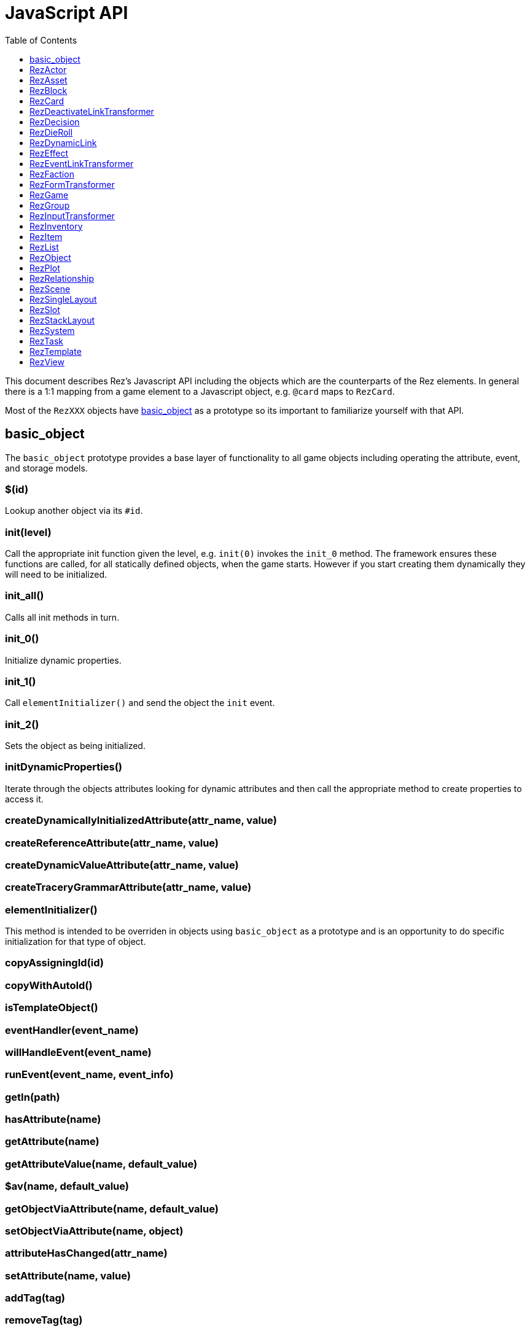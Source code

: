 = JavaScript API
:toc:
:toclevels: 1

This document describes Rez's Javascript API including the objects which are the counterparts of the Rez elements. In general there is a 1:1 mapping from a game element to a Javascript object, e.g. `@card` maps to `RezCard`.

Most of the `RezXXX` objects have <<basic_object, basic_object>> as a prototype so its important to familiarize yourself with that API.

== basic_object

The `basic_object` prototype provides a base layer of functionality to all game objects including operating the attribute, event, and storage models.

=== $(id)

Lookup another object via its `#id`.

=== init(level)

Call the appropriate init function given the level, e.g. `init(0)` invokes the `init_0` method. The framework ensures these functions are called, for all statically defined objects, when the game starts. However if you start creating them dynamically they will need to be initialized.

=== init_all()

Calls all init methods in turn.

=== init_0()

Initialize dynamic properties.

=== init_1()

Call `elementInitializer()` and send the object the `init` event.

=== init_2()

Sets the object as being initialized.

=== initDynamicProperties()

Iterate through the objects attributes looking for dynamic attributes and then call the appropriate method to create properties to access it.

=== createDynamicallyInitializedAttribute(attr_name, value)
=== createReferenceAttribute(attr_name, value)
=== createDynamicValueAttribute(attr_name, value)
=== createTraceryGrammarAttribute(attr_name, value)

=== elementInitializer()

This method is intended to be overriden in objects using `basic_object` as a prototype and is an opportunity to do specific initialization for that type of object.

=== copyAssigningId(id)



=== copyWithAutoId()

=== isTemplateObject()

=== eventHandler(event_name)

=== willHandleEvent(event_name)

=== runEvent(event_name, event_info)

=== getIn(path)

=== hasAttribute(name)

=== getAttribute(name)

=== getAttributeValue(name, default_value)

=== $av(name, default_value)

=== getObjectViaAttribute(name, default_value)

=== setObjectViaAttribute(name, object)

=== attributeHasChanged(attr_name)

=== setAttribute(name, value)

=== addTag(tag)

=== removeTag(tag)

=== setTags(new_tags)

=== putIn(path, value)

=== incAttribute(name, amount = 1)

=== decAttribute(name, amount = 1)

=== applyEffect(effect_id, item_id)

=== removeEffect(effect_id, item_id)

=== addBinding(name, object)

=== needsArchiving()

=== archiveDataContainer()

=== dataWithArchivedAttributes(data)

=== dataWithArchivedProperties(data)

=== toJSON()

=== loadData(data)

== RezActor

== RezAsset

== RezBlock

== RezCard

== RezDeactivateLinkTransformer

== RezDecision

== RezDieRoll

[cols="h,5a"]
|===
| new RezDieRoll(die, count, modifier, rounds)
|===

Constructs a new die roll, e.g. `new RezDieRoll(Rez.D6, 3, 1)` returns the result of rolling 3d6+1.

`die`: an instance of RezDie, typically use Rez.D4, Rez.D6, Rez.D8, Rez.D10, Rez.D12, Rez.D20, or Rez.D100 but you can construct your own.
`count`: number of die to roll
`modifier`: +/- integer modification to the sum of the die roll
`rounds`: default=1, number of rounds to average (CLRAND)

....
rollRound()
....

Rolls a single round (equivalent to `roll` where count=1).

....
roll()
....

Rolls `rounds` rounds and returns the average. This can be used to simulate a normal distribution of dice rolls where the middle of the range is more common. Adding more rounds will cause the rolls to tend more towards the middle of the range.

== RezDynamicLink

== RezEffect

== RezEventLinkTransformer

== RezFaction

== RezFormTransformer

== RezGame
=== API

==== archive()

Returns a JSON string containing the archived state of the game. This is used
internally by the save() call.

==== save()

Archives the current game state and triggers a file download of a JSON save
game. The file will automatically be named using the game name as a prefix and
the date & time as a suffix.

It works by adding the JSON to a `File` object and adding a link to the
document link to that `File` and automatically clicking it.

Before the download gets triggered a `save` event is raised allowing the game
an opportunity to make changes before state gets archived.

==== load(json)

Retrieves a game state from the passed in JSON and attempts to reload it first
checking that it has the same archive_version.

After the state has been reloaded a `load` event is raised giving the game an
opportunity to do any necessary work before the player sees the new state.

==== addGameObject(obj)

Adds a game object (one of the RezXXX object types) to the games database. Once
an object has been added it becomes available using `$(obj_id)`.

If the object has a `tags` attribute the object will be automatically indexed
against its tags and will appear in searches using `getTaggedWith(tag)`.

Note that unlike most other attributes it is inadvisable to use
`obj.setAttribute("tag", ...)` to update tags. The `setTags()`, `addTag()` and
`removeTag()` functions should be used instead and will automatically keep the
game tag-index up to date.

==== getGameObject(id, should_throw = true)

Retrieves the game object with id.

If `should_throw` is true (default: true) then an exception is thrown if the id
is not in the game database.

Returns:

`null` if the specified `id` is not in the game database
`ref` reference to the object with id `id`

The compiler attempts to ensure that invalid id references are not used however
this cannot be enforced when copies with dynamic ids get made.

==== getRelationship(source_id, target_id)

Returns a relationship from the source object towards the target object.

Returns:

`null` if there is no relationship from source to target
`ref` a `RezRelationship` from source to target

==== getTaggedWith(tag)

Get objects that have the tag.

Returns:

`[]` if there are no objects with the tag
`[...]` array of objects that have the tag

==== getAll(target_type)

Get objects that have the specified target type, e.g. 'actor', 'item', 'scene'.

Returns:

`[]` if there are no objects with this target type
`[...]` array of objects of the target type

==== getCurrentScene()

Get a reference to the current scene.

Returns:

`ref` reference to the current `RezScene`

==== setCurrentScene(new_scene_id)

Transitions from the current scene to a new scene with id `new_scene_id`.

The current scene will receive a call to `finish()` to give it an opportunity
to clean up.

The new scene will receive a call to `start()` to indicate it should get ready
to render.

==== getTarget(target_id)

This method will probably be deprecated when the renderer gets rewritten.

==== container()

Gets the HTML element that the game is rendered inside.

==== render()

Triggers a render pass.

The current scene is asked to render itself and the resulting content is passed
into the game layout template.

The `innerHTML` property of the HTML container is set to this content.

The scene is then given an opportunity to transform links, forms, inputs and so
on to add the `rez-live` functionality.

The inner workings of the render method are likely to change when the renderer
is rewritten. Do not depend upon them.

==== interludeWithScene(scene_id)

Interrupts the current scene with another scene.

Unlike when the scene is changed with `setCurrentScene` the old scene is
expected to be resumed.

The current scene gets a call to `interrupt` to notify it that it is being
interrupted and the new scene is started.

Interrupted scenes are held in a stack allowing an interrupted scene to,
itself, be interrupted.

Use `resumePrevScene` to return to the last scene in the stack.

==== resumePrevScene()

Use to return to the previous scene after an interruption.

The current scene will receive a call to `finish()` to let it know a scene
change is coming.

The last interrupted scene is then made the current scene again and receives a
call to `resume()` to let it know that its on stage again.

==== start(container_id)

Used to start the game and tells it which HTML element it should live inside.
An author should never need to call this as the framework does this
automatically.

==== getEnabledSystems()

Returns a list of `RezSystem` objects that have `enabled: true` and ordered by
`priority` with the highest priority system appearing first in the list.

Returns:

`[]` no systems are enabled
`[...]` a list of systems in increasing priority order

==== runTick()

Sends a `tick` event to all enabled systems returned by `getEnabledSystems`.

This area is not yet well thought out but the idea is that a 'tick' represents
a unit of game time and probably there is a correspondence between player
actions and ticks. After a player has taken an action use `runTick()` to allow
the game systems to respond.

For example a system might run actor behaviours, or create items, or whatever
your game needs.

There'll probably be more on this in the Cookbook as time goes on. Or maybe the
whole thing will get rewritten.

== RezGroup

== RezInputTransformer

== RezInventory

== RezItem

== RezList
=== API

==== randomElement()

`list.randomElement()`

Return a random element of the list.

==== nextForCycle()

`list.nextForCycle(key)`

Cycles through the list element by element. Each cycle is identified by a key.

==== randomUnique()

`list.randomUnique(key)`

Returns the next element in a random walk through the list elements. No element will be repeated in a walk. Walks are identified by a key.

== RezObject

== RezPlot

== RezRelationship
=== API


- `getAffinity()`
- `setAffinity(new_affinity)`
- `alterAffinity(change)`

== RezScene

== RezSingleLayout

== RezSlot

== RezStackLayout

== RezSystem

== RezTask

== RezTemplate

== RezView
